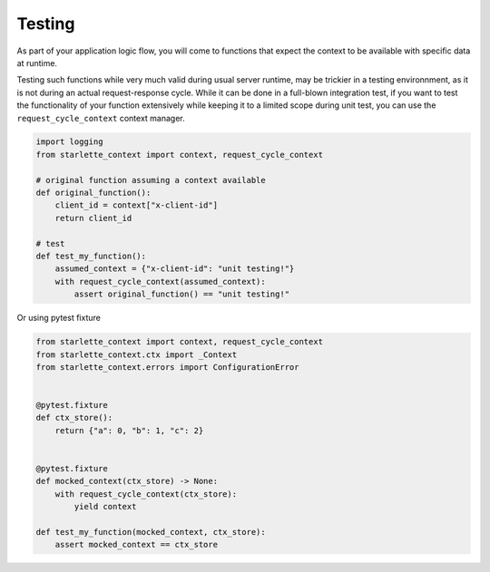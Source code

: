 ==========
Testing
==========


As part of your application logic flow, you will come to functions that expect the context to be available with specific data at runtime.

Testing such functions while very much valid during usual server runtime, may be trickier in a testing environnment, as it is not during an actual request-response cycle.
While it can be done in a full-blown integration test, if you want to test the functionality of your function extensively while keeping it to a limited scope during unit test,
you can use the ``request_cycle_context`` context manager.

.. code-block:: python

    import logging
    from starlette_context import context, request_cycle_context

    # original function assuming a context available
    def original_function():
        client_id = context["x-client-id"]
        return client_id

    # test
    def test_my_function():
        assumed_context = {"x-client-id": "unit testing!"}
        with request_cycle_context(assumed_context):
            assert original_function() == "unit testing!"


Or using pytest fixture

.. code-block:: python

    from starlette_context import context, request_cycle_context
    from starlette_context.ctx import _Context
    from starlette_context.errors import ConfigurationError


    @pytest.fixture
    def ctx_store():
        return {"a": 0, "b": 1, "c": 2}


    @pytest.fixture
    def mocked_context(ctx_store) -> None:
        with request_cycle_context(ctx_store):
            yield context

    def test_my_function(mocked_context, ctx_store):
        assert mocked_context == ctx_store
